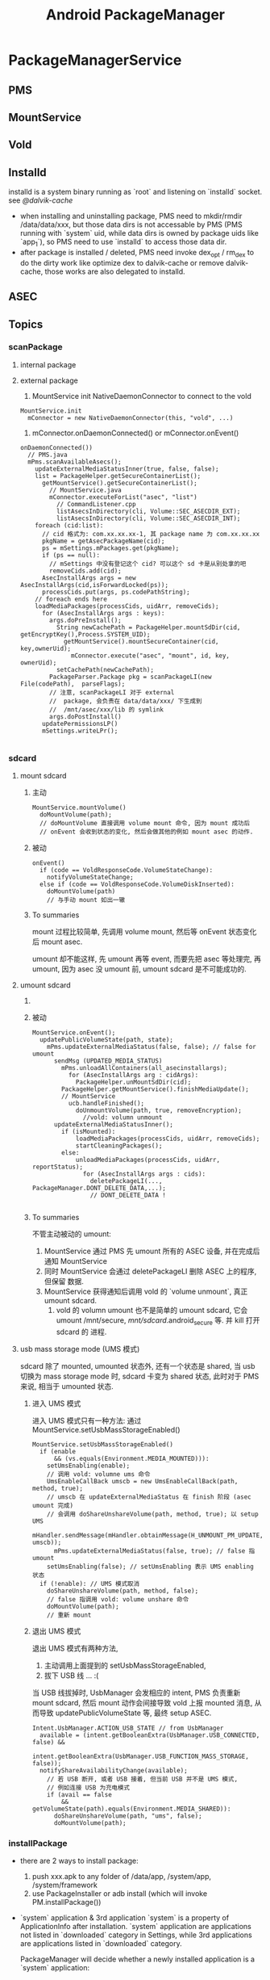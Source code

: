 #+TITLE: Android PackageManager
* PackageManagerService
** PMS
** MountService
** Vold
** Installd
installd is a system binary running as `root` and listening on
`installd` socket. see [[@dalvik-cache]]

- when installing and uninstalling package, PMS need to mkdir/rmdir
  /data/data/xxx, but those data dirs is not accessable by PMS (PMS
  running with `system` uid, while data dirs is owned by package uids
  like `app_1`), so PMS need to use `installd` to access those data
  dir.
- after package is installed / deleted, PMS need invoke dex_opt /
  rm_dex to do the dirty work like optimize dex to dalvik-cache or
  remove dalvik-cache, those works are also delegated to installd.

** ASEC
** Topics
*** scanPackage
**** internal package
**** external package
1. MountService init NativeDaemonConnector to connect to the vold
#+BEGIN_SRC text
  MountService.init
    mConnector = new NativeDaemonConnector(this, "vold", ...)
#+END_SRC
2. mConnector.onDaemonConnected() or mConnector.onEvent()
#+BEGIN_SRC text
  onDaemonConnected())
    // PMS.java
    mPms.scanAvailableAsecs();
      updateExternalMediaStatusInner(true, false, false);
      list = PackageHelper.getSecureContainerList();
        getMountService().getSecureContainerList();
          // MountService.java
          mConnector.executeForList("asec", "list")
            // CommandListener.cpp
            listAsecsInDirectory(cli, Volume::SEC_ASECDIR_EXT);
            listAsecsInDirectory(cli, Volume::SEC_ASECDIR_INT);
      foreach (cid:list):
        // cid 格式为: com.xx.xx.xx-1, 其 package name 为 com.xx.xx.xx
        pkgName = getAsecPackageName(cid);
        ps = mSettings.mPackages.get(pkgName);
        if (ps == null):
          // mSettings 中没有登记这个 cid? 可以这个 sd 卡是从别处拿的吧
          removeCids.add(cid);
        AsecInstallArgs args = new AsecInstallArgs(cid,isForwardLocked(ps));
        processCids.put(args, ps.codePathString);
      // foreach ends here
      loadMediaPackages(processCids, uidArr, removeCids);
        for (AsecInstallArgs args : keys):
          args.doPreInstall();
            String newCachePath = PackageHelper.mountSdDir(cid, getEncryptKey(),Process.SYSTEM_UID);
              getMountService().mountSecureContainer(cid, key,ownerUid);
                mConnector.execute("asec", "mount", id, key, ownerUid);
            setCachePath(newCachePath);
          PackageParser.Package pkg = scanPackageLI(new File(codePath),  parseFlags);
          // 注意, scanPackageLI 对于 external
          //  package, 会负责在 data/data/xxx/ 下生成到
          //  /mnt/asec/xxx/lib 的 symlink
          args.doPostInstall()
        updatePermissionsLP()
        mSettings.writeLPr();

#+END_SRC

*** sdcard
**** mount sdcard
***** 主动
#+BEGIN_SRC text
  MountService.mountVolume()
    doMountVolume(path);
    // doMountVolume 直接调用 volume mount 命令, 因为 mount 成功后
    // onEvent 会收到状态的变化, 然后会做其他的例如 mount asec 的动作.
#+END_SRC

***** 被动
#+BEGIN_SRC text
  onEvent()
    if (code == VoldResponseCode.VolumeStateChange):
      notifyVolumeStateChange;
    else if (code == VoldResponseCode.VolumeDiskInserted):
      doMountVolume(path)
      // 与手动 mount 如出一辙
#+END_SRC


***** To summaries

mount 过程比较简单, 先调用 volume mount, 然后等 onEvent 状态变化后
mount asec.

umount 却不能这样, 先 umount 再等 event, 而要先把 asec 等处理完, 再
umount, 因为 asec 没 umount 前, umount sdcard 是不可能成功的.

**** umount sdcard
***** COMMENT 主动
#+BEGIN_SRC text
  MountService.unMountVolume()
    UnmountCallBack ucb = new UnmountCallBack(path, force, removeEncryption);
    mHandler.sendMessage(mHandler.obtainMessage(H_UNMOUNT_PM_UPDATE, ucb));
      mPms.updateExternalMediaStatus(false, true);
        ucb.handleFinished
          doUnmountVolume(path, true, removeEncryption);
#+END_SRC

***** 被动
#+BEGIN_SRC text
  MountService.onEvent();
    updatePublicVolumeState(path, state);
      mPms.updateExternalMediaStatus(false, false); // false for umount
        sendMsg (UPDATED_MEDIA_STATUS)
          mPms.unloadAllContainers(all_asecinstallargs);
            for (AsecInstallArgs arg : cidArgs):
              PackageHelper.unMountSdDir(cid);
          PackageHelper.getMountService().finishMediaUpdate();
          // MountService
            ucb.handleFinished();
              doUnmountVolume(path, true, removeEncryption);
                //vold: volumn unmount
        updateExternalMediaStatusInner();
          if (isMounted):
              loadMediaPackages(processCids, uidArr, removeCids);
              startCleaningPackages();
          else:
              unloadMediaPackages(processCids, uidArr, reportStatus);
                for (AsecInstallArgs args : cids):
                  deletePackageLI(..., PackageManager.DONT_DELETE_DATA,...);
                  // DONT_DELETE_DATA !

#+END_SRC

***** To summaries

不管主动被动的 umount:

1. MountService 通过 PMS 先 umount 所有的 ASEC 设备, 并在完成后通知 MountService
2. 同时 MountService 会通过 deletePackageLI 删除 ASEC 上的程序, 但保留
   数据.
3. MountService 获得通知后调用 vold 的 `volume unmount`, 真正 umount
   sdcard.
   1) vold 的 volumn umount 也不是简单的 umount sdcard, 它会 umount
      /mnt/secure, /mnt/sdcard/.android_secure 等. 并 kill 打开 sdcard 的
      进程.

**** usb mass storage mode (UMS 模式)
sdcard 除了 mounted, umounted 状态外, 还有一个状态是 shared,  当 usb
切换为 mass storage mode 时, sdcard 卡变为 shared 状态, 此时对于 PMS
来说, 相当于 umounted 状态.

***** 进入 UMS 模式

进入 UMS 模式只有一种方法: 通过 MountService.setUsbMassStorageEnabled()

#+BEGIN_SRC text
  MountService.setUsbMassStorageEnabled()
    if (enable
        && (vs.equals(Environment.MEDIA_MOUNTED))):
      setUmsEnabling(enable);
      // 调用 vold: volumne ums 命令
      UmsEnableCallBack umscb = new UmsEnableCallBack(path, method, true);
      // umscb 在 updateExternalMediaStatus 在 finish 阶段 (asec umount 完成)
      // 会调用 doShareUnshareVolume(path, method, true); 以 setup UMS
      mHandler.sendMessage(mHandler.obtainMessage(H_UNMOUNT_PM_UPDATE, umscb));
        mPms.updateExternalMediaStatus(false, true); // false 指 umount
      setUmsEnabling(false); // setUmsEnabling 表示 UMS enabling 状态
    if (!enable): // UMS 模式取消
      doShareUnshareVolume(path, method, false);
      // false 指调用 vold: volume unshare 命令
      doMountVolume(path);
      // 重新 mount
#+END_SRC

***** 退出 UMS 模式

退出 UMS 模式有两种方法,
1. 主动调用上面提到的 setUsbMassStorageEnabled,
2. 拔下 USB 线 ... :(

当 USB 线拔掉时, UsbManager 会发相应的 intent, PMS 负责重新 mount
sdcard, 然后 mount 动作会间接导致 vold 上报 mounted 消息, 从而导致
updatePublicVolumeState 等, 最终 setup ASEC.

#+BEGIN_SRC text
  Intent.UsbManager.ACTION_USB_STATE // from UsbManager
    available = (intent.getBooleanExtra(UsbManager.USB_CONNECTED, false) &&
                intent.getBooleanExtra(UsbManager.USB_FUNCTION_MASS_STORAGE, false));
    notifyShareAvailabilityChange(available);
      // 若 USB 断开, 或者 USB 接着, 但当前 USB 并不是 UMS 模式,
      // 例如连接 USB 为充电模式
      if (avail == false
          && getVolumeState(path).equals(Environment.MEDIA_SHARED)):
        doShareUnshareVolume(path, "ums", false);
        doMountVolume(path);
#+END_SRC

*** installPackage

- there are 2 ways to install package:
   1. push xxx.apk to any folder of /data/app, /system/app, /system/framework
   2. use PackageInstaller or adb install (which will invoke PM.installPackage())

- `system` application & 3rd application
  `system` is a property of ApplicationInfo after installation.
  `system` application are applications not listed in `downloaded` category in Settings, while 3rd applications are applications listed in `downloaded`
  category.

  PackageManager will decide whether a newly installed application is a `system` application:
  - if apk is pushed to /system/app & /system/framework, then it is `system` application
  - if apk is replacing an existing old system application, then it is.
  - ...

**** internal package
***** adb push
#+BEGIN_SRC java
  FileObserver.onEvent()
    isApk=isPackageFilename():
      name.endsWith(".apk");
    if !isApk:return;
    if ignoreCodePath(fullPathStr):   ;; if apk name is like "xxx-1.apk", it will be ignored!
                                      ;; this is because PM.installPackage will also put installed package to /data/app, PM.installPackage use the
                                      ;; special naming rule to prevent FileObserver from installing the apk again.
      return
    if ADD_EVENTS:
      scanPackageLI(mIsRom?PARSE_IS_SYSTEM:0) ;; if apk is in /system/app or /system/framework, mIsRom is true
                                              ;; package with PARSE_IS_SYSTEM flag will be marked as `system` application
      updatePermissionsLP()
    if REMOVE_EVENTS:
      removePackageLI()
    if addedPackage!=null:
      sendPackageBroadcast(ACTION_PACKAGE_ADDED)
    if removedPackage!=null:
      sendPackageBroadcast(ACTION_PACKAGE_REMOVED)
#+END_SRC
***** installPackage
****** install location (src & dest)
******* src apk location
 - from DownloadManager through ContentProvider
 - from file though MediaContainerService
******* app install location
the apk's install location can be internal flash / sdcard.
1. The apk's manifest may declares it's `install location`, including:
  - auto
  - internalOnly
  - preferExternal
2. PackageHelper.recommendAppInstallLocation() make the ultimate decision:
  - if `install location` is not set in manifest, internal will always be selected
  - auto
    if apk's code size>1MB, location will be set to external, unless external storage is slow (<10% free space..
  - internalOnly
    internal will be selected
  - preferExternal
    always selected external unless storage is unavailable or inefficient.
  - system setting for default installation location is also considered
To summurize:
   - manifest's `install location`
   - system setting for `default install location`
   - internal/external storage status

****** MediaContainerService / DefaultContainerService
see [[@MountService]]
see [[@secure_container]]

MediaContainerService is mainly used by app with `system' uid to
access sdcard, because `system' process can't access sdcard, because:

******* `system` process can't access sdcard

#+BEGIN_SRC fundamental
$ ls sdcard
d---rwxr-x system sdcard_rw 2010-07-26 12:56 sdcard
#+END_SRC

#+BEGIN_QUOTE

http://stackoverflow.com/questions/5617797/android-shared-user-id-and-reading-writing-a-file

The system user can not access the SD card, because if the SD card
gets unmounted it may need to kill any processes that have files open
on it and we don't want system processes being killed like that. If
you want to access the SD card, you need to not use the system shared
user ID.

#+END_QUOTE

即, 因为 sdcard 的权限对 `system` 用户是 000, 所以 `system` 用户无法访
问.即 sharedUserId 为 `system` 的 java 进行无法访问. 而 sdcard 对
system 权限之所以为 000, 是 vold 在 mount 时使用了如下命令:

#+BEGIN_SRC java
  Fat::doMount(devicePath, getMountpoint(), false, false, false,AID_SYSTEM, gid, 0702, true)
#+END_SRC

即使用702做掩码, 使 system 无法访问 sdcard.


之所以这样做, 是因为 sharedUserId 为 `system` 的 app 可以将其 process
设置为 `system`, 这样的话一旦该 app 访问了 sdcard, 当 sdcard 被
umount 时, vold (可能)会将该进程 (也就是 system 进程) kill

#+BEGIN_SRC text
  VolumeManager::unmountLoopImage
    for (i = 1; i <= UNMOUNT_RETRIES; i++):
      rc = umount(mountPoint);
      if succ:
        break;
      else:
        int action = 0; // default is to just complain
        if (i > (UNMOUNT_RETRIES - 2))
            action = 2; // SIGKILL
        else if (i > (UNMOUNT_RETRIES - 3))
            action = 1; // SIGHUP
        Process::killProcessesWithOpenFiles(path, action);
        usleep(UNMOUNT_SLEEP_BETWEEN_RETRY_MS); // 1s
#+END_SRC

可见, 在 umount 时系统会尝试多次, 若一直失败, 则 kill 相关的进程, 否则
只是 complain 一下, 并不会 kill 进程. 而 umount 失败的条件是 umount
时有文件正在被读写 (或者 page cache 被刷新?)

**** external package
*** replacePackage
*** uninstallPackage
**** Intent.ACTION_PACKAGE_REMOVED
*** resolveActivity
as shown in [[IntentFilter matching][IntentFilter matching]], startActivity will call
PM.resolveIntent to resolve the intent, and get one best ResolveInfo;

PM.resolveActivity() will also call PM.resolveIntent() to resolve the
intent, but there is ONE difference, PM.resolveActivity will not force
the DEFAULT_ONLY flag set when calling resolveIntent(). but
startActivity will.
*** forward_lock

adb install -l xxx.apk ( -l means `forward_lock` install )

when xxx.apk is `forward_lock` installed

- it's orig .apk is deleted
- it's res/, manifest.xml is put to /data/app/xxx.zip (note that .dex
  is cached in dalvik-cache)

*** uid & gid
see also [[Java Process Creation]], [[Zygote]], [[System Init]] to distinguish
`process uid' against `file uid'

UID (including sharedUserId) is maintained by pm.Settings

**** pre-defined UID
see system/core/include/private/android_filesystem_config.h

#+BEGIN_SRC c
  static const struct android_id_info android_ids[] = {
      { "root",      AID_ROOT, },
      { "system",    AID_SYSTEM, },
      { "radio",     AID_RADIO, },
      { "bluetooth", AID_BLUETOOTH, },
      { "graphics",  AID_GRAPHICS, },
      { "input",     AID_INPUT, },
      { "audio",     AID_AUDIO, },
      { "camera",    AID_CAMERA, },
      { "log",       AID_LOG, },
      { "mount",     AID_MOUNT, },
      { "wifi",      AID_WIFI, },
      { "dhcp",      AID_DHCP, },
      { "adb",       AID_ADB, },
      { "install",   AID_INSTALL, },
      { "media",     AID_MEDIA, },
      { "sdcard_r",  AID_SDCARD_R, },
      { "sdcard_rw", AID_SDCARD_RW, },
      { "media_rw",  AID_MEDIA_RW, },
      // ...
      { "vpn",       AID_VPN, },
      { "keystore",  AID_KEYSTORE, },
      { "usb",       AID_USB, },
      { "mtp",       AID_MTP, },
      { "gps",       AID_GPS, },
      { "inet",      AID_INET, },
      { "net_raw",   AID_NET_RAW, },
      { "net_admin", AID_NET_ADMIN, },
      { "net_bw_stats", AID_NET_BW_STATS, },
      { "net_bw_acct", AID_NET_BW_ACCT, },
      { "misc",      AID_MISC, },
      { "nobody",    AID_NOBODY, },
  };
#+END_SRC

**** uid generation
during scanPackageLI, but before mInstaller.install(), app UID is
generate by the mSettings.
#+BEGIN_SRC text
  scanPackageLI
    // Just create the setting, don't add it yet. For already existing packages
    // the PkgSetting exists already and doesn't have to be created.
    pkgSetting = mSettings.getPackageLPw(pkg, origPackage, realName, suid, destCodeFile,
                      destResourceFile, pkg.applicationInfo.nativeLibraryDir,
                      pkg.applicationInfo.flags, true, false);
      p.appId = newUserIdLPw(p);
        final int N = mUserIds.size();
          for (int i = 0; i < N; i++) {
              if (mUserIds.get(i) == null) {
                  mUserIds.set(i, obj);
                  return Process.FIRST_APPLICATION_UID + i;
              }
          }
          // None left?
          if (N > (Process.LAST_APPLICATION_UID-Process.FIRST_APPLICATION_UID)) {
              return -1;
          }
          mUserIds.add(obj);
          return Process.FIRST_APPLICATION_UID + N;
    pkg.applicationInfo.uid = pkgSetting.appId;
#+END_SRC
**** sharedUserId
***** sharedUserId pre-defined by the PMS
#+BEGIN_SRC java
PackageManagerService.<init>
  mSettings.addSharedUserLPw("android.uid.system", Process.SYSTEM_UID, ApplicationInfo.FLAG_SYSTEM);
  mSettings.addSharedUserLPw("android.uid.phone", RADIO_UID, ApplicationInfo.FLAG_SYSTEM);
  mSettings.addSharedUserLPw("android.uid.log", LOG_UID, ApplicationInfo.FLAG_SYSTEM);
  mSettings.addSharedUserLPw("android.uid.nfc", NFC_UID, ApplicationInfo.FLAG_SYSTEM);
#+END_SRC

That is,
- android.uid.system
- android.uid.phone
- android.uid.log
- android.uid.nfc

these 4 sharedUserId is defined statically in PMS, and they
corresponds to the static UID (SYSTEM_UID, RADIO_UID, ...)

***** sharedUserId defined by app
App can define `sharedUserId' freely, PMS will use `Setings' to
maintain the dynamic `sharedUserId' -> `uid' mapping during `scanPackageLI'

The most well-known app `sharedUserId' is `android.uid.shared', which
is defined by `Contacts' and `ContactsProvider'

*** multi-user

android 4.1 use UserManager to support multi-user, in-short, uid
stored in pm.Setting is encoded as a mixer of multi-user-id and
app_id, e.g. u0_a33, or u1_a33.

As against android pre 4.1, app_id is taken as uid.
*** enable/disable application or component
- pm enable/disable
- PMS.setComponentEnabledSetting(ComponentName)

一些自启动管理的软件会通过这个方法禁用某些 receiver, 以达到禁止应用通过
receiver 启动的目的. 
